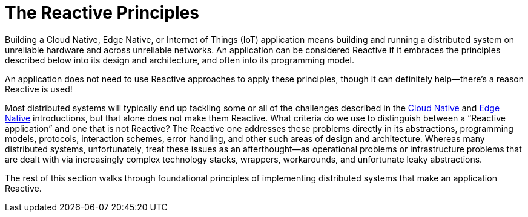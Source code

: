 = The Reactive Principles
:toc:
:toc-title: ON THIS PAGE
:toclevels: 2


Building a Cloud Native, Edge Native, or Internet of Things (IoT) application means building and running a distributed system on unreliable hardware and across unreliable networks. An application can be considered Reactive if it embraces the principles described below into its design and architecture, and often into its programming model. 

[.float]
****
An application does not need to use Reactive approaches to apply these principles, though it can definitely help—there’s a reason Reactive is used!
****

Most distributed systems will typically end up tackling some or all of the challenges described in the xref:cloud-native:index.adoc[Cloud Native] and xref:edge-native:index.adoc[Edge Native] introductions, but that alone does not make them Reactive.  What criteria do we use to  distinguish between  a “Reactive application” and one that is not Reactive? The Reactive one addresses these problems directly in its abstractions, programming models, protocols, interaction schemes, error handling, and other such areas of design and architecture. Whereas many distributed systems, unfortunately, treat these issues as an afterthought—as operational problems or infrastructure problems that are dealt with via increasingly complex technology stacks, wrappers, workarounds, and unfortunate leaky abstractions. 

The rest of this section walks through foundational principles of implementing distributed systems that make an application Reactive.